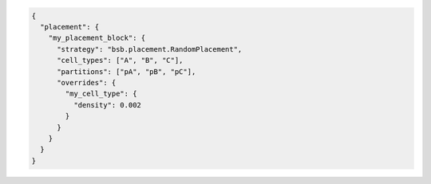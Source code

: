 .. code-block:: json

  {
    "placement": {
      "my_placement_block": {
        "strategy": "bsb.placement.RandomPlacement",
        "cell_types": ["A", "B", "C"],
        "partitions": ["pA", "pB", "pC"],
        "overrides": {
          "my_cell_type": {
            "density": 0.002
          }
        }
      }
    }
  }
